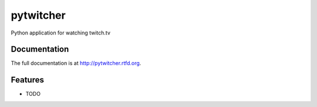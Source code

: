 =========================================================
pytwitcher
=========================================================

.. image:: http://img.shields.io/pypi/v/pytwitcher.png?style=flat
    :target: https://pypi.python.org/pypi/pytwitcher

.. image:: http://img.shields.io/pypi/dm/pytwitcher.png?style=flat
    :target: https://pypi.python.org/pypi/pytwitcher

.. image:: http://img.shields.io/pypi/l/pytwitcher.png?style=flat
    :target: https://pypi.python.org/pypi/pytwitcher




Python application for watching twitch.tv


Documentation
-------------

The full documentation is at http://pytwitcher.rtfd.org.


Features
--------

* TODO

